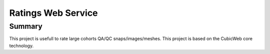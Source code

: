 ===================
Ratings Web Service
===================

Summary
=======

This project is usefull to rate large cohorts QA/QC snaps/images/meshes.
This project is based on the CubicWeb core technology. 

